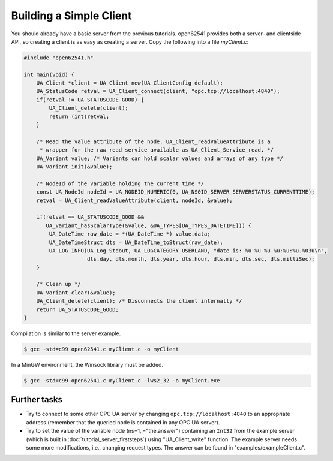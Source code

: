 Building a Simple Client
------------------------
You should already have a basic server from the previous tutorials. open62541
provides both a server- and clientside API, so creating a client is as easy as
creating a server. Copy the following into a file `myClient.c`:

.. code-block:: c

   
   #include "open62541.h"
   
   int main(void) {
       UA_Client *client = UA_Client_new(UA_ClientConfig_default);
       UA_StatusCode retval = UA_Client_connect(client, "opc.tcp://localhost:4840");
       if(retval != UA_STATUSCODE_GOOD) {
           UA_Client_delete(client);
           return (int)retval;
       }
   
       /* Read the value attribute of the node. UA_Client_readValueAttribute is a
        * wrapper for the raw read service available as UA_Client_Service_read. */
       UA_Variant value; /* Variants can hold scalar values and arrays of any type */
       UA_Variant_init(&value);
   
       /* NodeId of the variable holding the current time */
       const UA_NodeId nodeId = UA_NODEID_NUMERIC(0, UA_NS0ID_SERVER_SERVERSTATUS_CURRENTTIME);
       retval = UA_Client_readValueAttribute(client, nodeId, &value);
   
       if(retval == UA_STATUSCODE_GOOD &&
          UA_Variant_hasScalarType(&value, &UA_TYPES[UA_TYPES_DATETIME])) {
           UA_DateTime raw_date = *(UA_DateTime *) value.data;
           UA_DateTimeStruct dts = UA_DateTime_toStruct(raw_date);
           UA_LOG_INFO(UA_Log_Stdout, UA_LOGCATEGORY_USERLAND, "date is: %u-%u-%u %u:%u:%u.%03u\n",
                       dts.day, dts.month, dts.year, dts.hour, dts.min, dts.sec, dts.milliSec);
       }
   
       /* Clean up */
       UA_Variant_clear(&value);
       UA_Client_delete(client); /* Disconnects the client internally */
       return UA_STATUSCODE_GOOD;
   }
   
Compilation is similar to the server example.

.. code-block:: bash

    $ gcc -std=c99 open62541.c myClient.c -o myClient

In a MinGW environment, the Winsock library must be added.

.. code-block:: bash

   $ gcc -std=c99 open62541.c myClient.c -lws2_32 -o myClient.exe

Further tasks
^^^^^^^^^^^^^

- Try to connect to some other OPC UA server by changing
  ``opc.tcp://localhost:4840`` to an appropriate address (remember that the
  queried node is contained in any OPC UA server).

- Try to set the value of the variable node (ns=1,i="the.answer") containing
  an ``Int32`` from the example server (which is built in
  :doc:`tutorial_server_firststeps`) using "UA_Client_write" function. The
  example server needs some more modifications, i.e., changing request types.
  The answer can be found in "examples/exampleClient.c".

